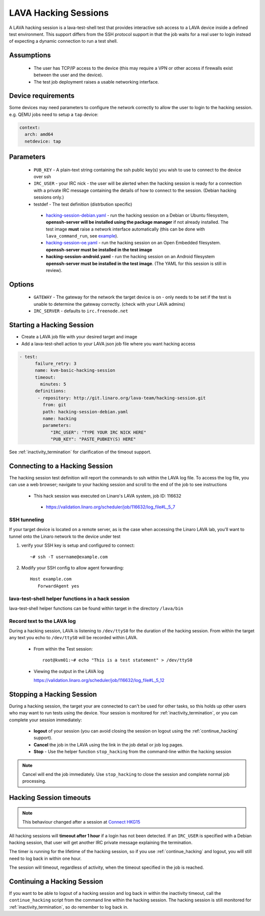 .. index: hacking session

.. _hacking_session:

LAVA Hacking Sessions
*********************

A LAVA hacking session is a lava-test-shell test that provides interactive
ssh access to a LAVA device inside a defined test environment. This support
differs from the SSH protocol support in that the job waits for a real
user to login instead of expecting a dynamic connection to run a test shell.

Assumptions
===========

 * The user has TCP/IP access to the device (this may require a VPN or
   other access if firewalls exist between the user and the device).
 * The test job deployment raises a usable networking interface.

Device requirements
===================

Some devices may need parameters to configure the network correctly to allow the
user to login to the hacking session. e.g. QEMU jobs need to setup a ``tap`` device:

.. code-block:: yaml

 context:
   arch: amd64
   netdevice: tap

Parameters
==========
 * ``PUB_KEY`` - A plain-text string containing the ssh public key(s) you
   wish to use to connect to the device over ssh
 * ``IRC_USER`` - your IRC nick - the user will be alerted when the hacking
   session is ready for a connection with a private IRC message containing
   the details of how to connect to the session. (Debian hacking sessions
   only.)
 * testdef - The test definition (distrbution specific)

  * `hacking-session-debian.yaml`_ - run the hacking session on a
    Debian or Ubuntu filesystem, **openssh-server will be installed
    using the package manager** if not already installed. The test
    image **must** raise a network interface automatically (this can be
    done with ``lava_command_run``, see `example`_).
  * `hacking-session-oe.yaml`_ - run the hacking session on an Open
    Embedded filesystem. **openssh-server must be installed in
    the test image**
  * **hacking-session-android.yaml** - run the hacking session on an
    Android filesystem **openssh-server must be installed in the
    test image**. (The YAML for this session is still in review).

Options
=======
 * ``GATEWAY`` - The gateway for the network the target device is on -
   only needs to be set if the test is unable to determine the gateway
   correctly. (check with your LAVA admins)
 * ``IRC_SERVER`` - defaults to ``irc.freenode.net``

.. _hacking-session-debian.yaml: https://git.linaro.org/lava-team/hacking-session.git/blob_plain/HEAD:/hacking-session-debian.yaml

.. _hacking-session-oe.yaml: https://git.linaro.org/lava-team/hacking-session.git/blob_plain/HEAD:/hacking-session-oe.yaml

.. _example: https://staging.validation.linaro.org/scheduler/job/138105/definition

Starting a Hacking Session
==========================

* Create a LAVA job file with your desired target and image
* Add a lava-test-shell action to your LAVA json job file where you want hacking access

.. code-block:: yaml

  - test:
        failure_retry: 3
        name: kvm-basic-hacking-session
        timeout:
          minutes: 5
        definitions:
         - repository: http://git.linaro.org/lava-team/hacking-session.git
           from: git
           path: hacking-session-debian.yaml
           name: hacking
           parameters:
              "IRC_USER": "TYPE YOUR IRC NICK HERE"
              "PUB_KEY": "PASTE_PUBKEY(S) HERE"

See :ref:`inactivity_termination` for clarification of the timeout
support.

Connecting to a Hacking Session
===============================

The hacking session test definition will report the commands to ssh within the
LAVA log file.  To access the log file, you can use a web browser; navigate to
your hacking session and scroll to the end of the job to see instructions

 * This hack session was executed on Linaro's LAVA system, job ID: 116632

  * https://validation.linaro.org/scheduler/job/116632/log_file#L_5_7

SSH tunneling
-------------

If your target device is located on a remote server, as is the case when
accessing the Linaro LAVA lab, you'll want to tunnel onto the Linaro network
to the device under test

#. verify your SSH key is setup and configured to connect::

    ~# ssh -T username@example.com

#. Modify your SSH config to allow agent forwarding::

    Host example.com
       ForwardAgent yes

lava-test-shell helper functions in a hack session
--------------------------------------------------

lava-test-shell helper functions can be found within target in the
directory ``/lava/bin``

Record text to the LAVA log
---------------------------

During a hacking session, LAVA is listening to ``/dev/ttyS0`` for the
duration of the hacking session.  From within the target any text you
echo to ``/dev/ttyS0`` will be recorded within LAVA.

 * From within the Test session::

    root@kvm01:~# echo "This is a test statement" > /dev/ttyS0

 * Viewing the output in the LAVA log

   https://validation.linaro.org/scheduler/job/116632/log_file#L_5_12

.. _stop_hacking:

Stopping a Hacking Session
==========================

During a hacking session, the target your are connected to can't be used for
other tasks, so this holds up other users who may want to run tests using
the device. Your session is monitored for :ref:`inactivity_termination`,
or you can complete your session immediately:

 * **logout** of your session (you can avoid closing the session on logout
   using the :ref:`continue_hacking` support).
 * **Cancel** the job in the LAVA using the link in the job detail or
   job log pages.
 * **Stop** - Use the helper function ``stop_hacking`` from the command-line
   within the hacking session

.. note:: Cancel will end the job immediately. Use ``stop_hacking`` to
   close the session and complete normal job processing.

.. _inactivity_termination:

Hacking Session timeouts
========================

.. note:: This behaviour changed after a session at
   `Connect HKG15 <http://www.slideshare.net/linaroorg/hkg15402-orphan-hacking-sessions>`_

All hacking sessions will **timeout after 1 hour** if a login has not
been detected. If an ``IRC_USER`` is specified with a Debian hacking
session, that user will get another IRC private message explaining
the termination.

The timer is running for the lifetime of the hacking session, so if you
use :ref:`continue_hacking` and logout, you will still need to log back
in within one hour.

The session will timeout, regardless of activity, when the timeout
specified in the job is reached.

.. _continue_hacking:

Continuing a Hacking Session
============================

If you want to be able to logout of a hacking session and log back in
within the inactivity timeout, call the ``continue_hacking`` script from
the command line within the hacking session. The hacking session is still
monitored for :ref:`inactivity_termination`, so do remember to log back
in.
